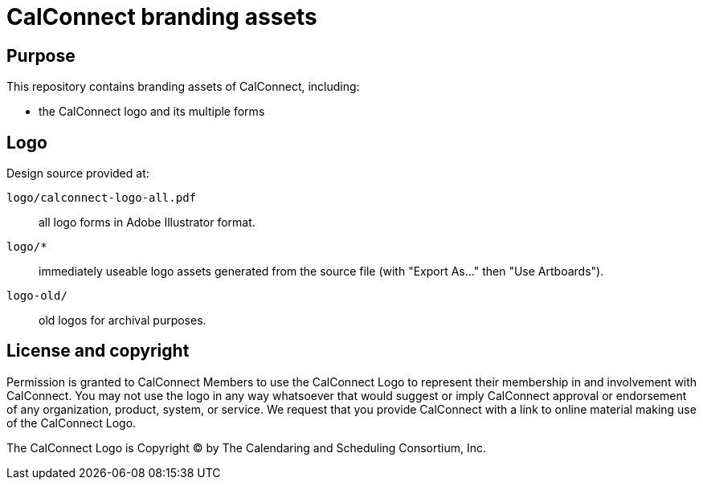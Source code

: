 = CalConnect branding assets

== Purpose

This repository contains branding assets of CalConnect, including:

* the CalConnect logo and its multiple forms

== Logo

Design source provided at:

`logo/calconnect-logo-all.pdf`:: all logo forms in Adobe Illustrator format.

`logo/*`:: immediately useable logo assets generated from the source file (with
"Export As..." then "Use Artboards").

`logo-old/`:: old logos for archival purposes.


== License and copyright

Permission is granted to CalConnect Members to use the CalConnect Logo
to represent their membership in and involvement with CalConnect. You
may not use the logo in any way whatsoever that would suggest or imply
CalConnect approval or endorsement of any organization, product, system,
or service. We request that you provide CalConnect with a link to online
material making use of the CalConnect Logo.

The CalConnect Logo is Copyright © by The Calendaring and Scheduling
Consortium, Inc.

